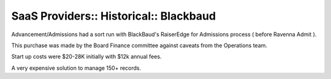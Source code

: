 SaaS Providers:: Historical:: Blackbaud
=======================================

Advancement/Admissions had a sort run with BlackBaud's RaiserEdge for Admissions process ( before Ravenna Admit ).

This purchase was made by the Board Finance committee against caveats from the Operations team.

Start up costs were $20-28K initially with $12k annual fees.

A very expensive solution to manage 150+ records.